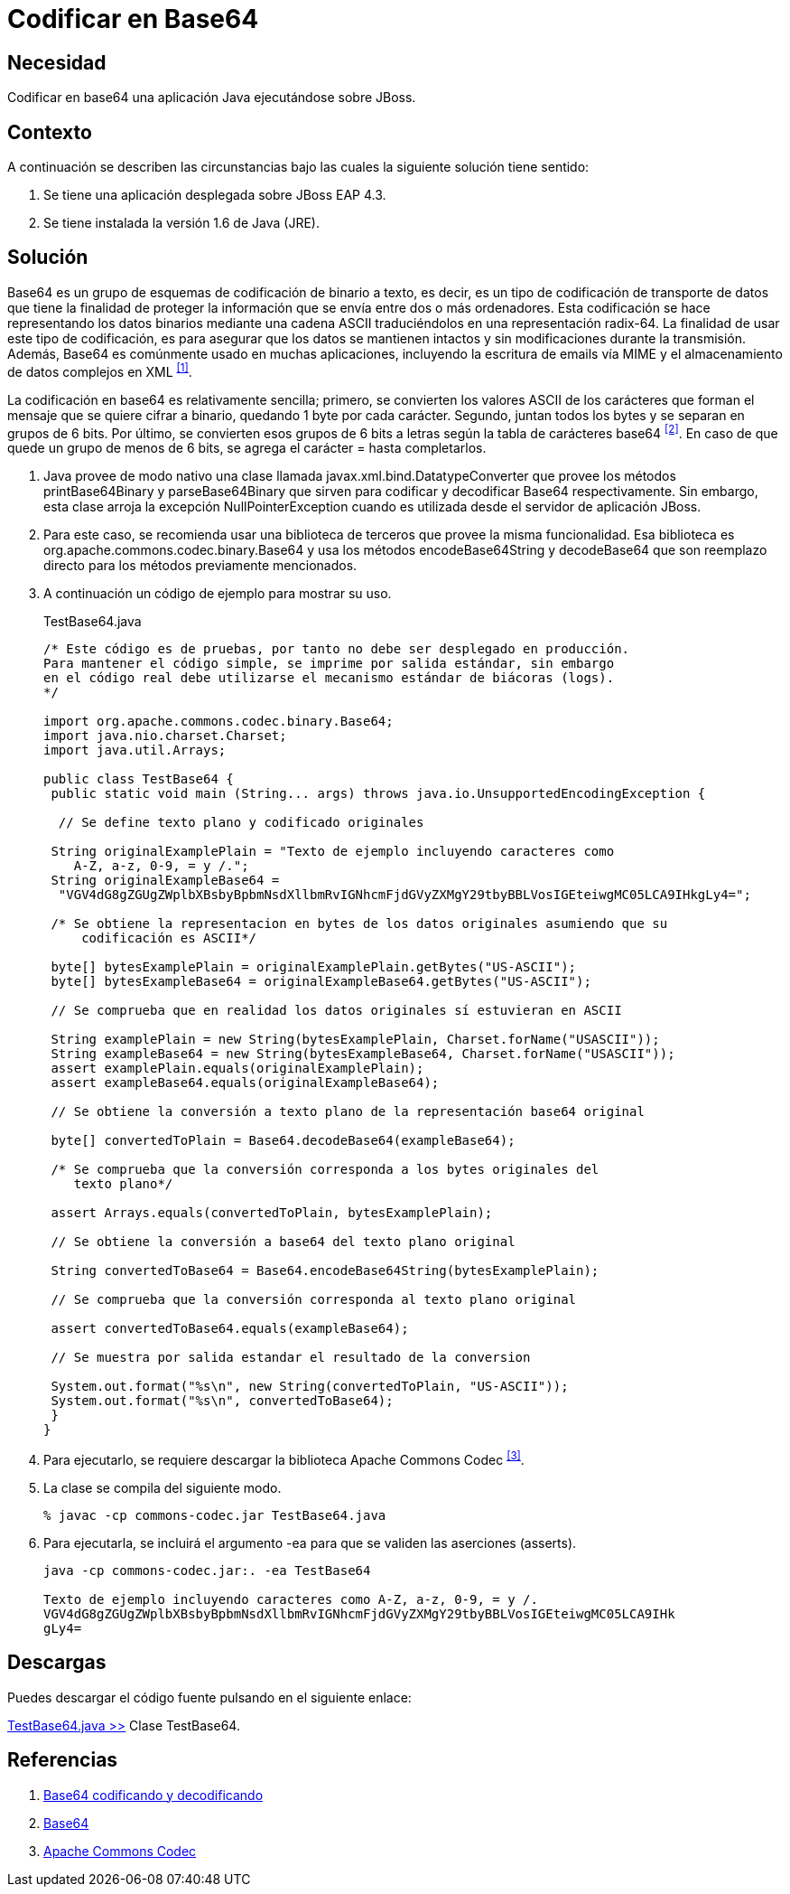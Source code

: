 :slug: defends/java/codificar-base64/
:category: java
:description: Nuestros ethical hackers explican que es Base64 y como funciona su algoritmo de cifrado, además enseñan la manera de cómo codificar y decodificar en base64 una aplicación desplegada en JBoss usando la biblioteca org.apache.commons.codec.binary.Base64.
:keywords: Java, Cifrar, Base64, JBoss, Ascii, Descifrar.
:defends: yes

= Codificar en Base64

== Necesidad

Codificar en +base64+ una aplicación +Java+ ejecutándose sobre +JBoss+.

== Contexto

A continuación se describen las circunstancias 
bajo las cuales la siguiente solución tiene sentido:

. Se tiene una aplicación desplegada sobre +JBoss EAP 4.3+.
. Se tiene instalada la versión +1.6+ de +Java+ (+JRE+).

== Solución

+Base64+ es un grupo de esquemas de codificación de binario a texto, 
es decir, es un tipo de codificación de transporte de datos 
que tiene la finalidad de proteger la información 
que se envía entre dos o más ordenadores. 
Esta codificación se hace representando los datos binarios 
mediante una cadena +ASCII+ traduciéndolos en una representación radix-64. 
La finalidad de usar este tipo de codificación, 
es para asegurar que los datos se mantienen intactos 
y sin modificaciones durante la transmisión. 
Además, +Base64+ es comúnmente usado en muchas aplicaciones, 
incluyendo la escritura de +emails+ vía +MIME+ 
y el almacenamiento de datos complejos en +XML+ ^<<r1,[1]>>^.

La codificación en +base64+ es relativamente sencilla; 
primero, se convierten los valores +ASCII+ de los carácteres 
que forman el mensaje que se quiere cifrar a binario, 
quedando +1 byte+ por cada carácter. 
Segundo, juntan todos los +bytes+ y se separan en grupos de 6 bits. 
Por último, se convierten esos grupos de +6 bits+ a letras 
según la tabla de carácteres base64 ^<<r2,[2]>>^. 
En caso de que quede un grupo de menos de +6 bits+, 
se agrega el carácter +=+ hasta completarlos.

. +Java+ provee de modo nativo 
una clase llamada +javax.xml.bind.DatatypeConverter+ 
que provee los métodos +printBase64Binary+ 
y +parseBase64Binary+ que sirven para codificar 
y decodificar +Base64+ respectivamente. 
Sin embargo, esta clase 
arroja la excepción +NullPointerException+ 
cuando es utilizada desde el servidor de aplicación +JBoss+.

. Para este caso, se recomienda usar una biblioteca de terceros 
que provee la misma funcionalidad.
Esa biblioteca es +org.apache.commons.codec.binary.Base64+ 
y usa los métodos +encodeBase64String+ 
y +decodeBase64+ que son reemplazo directo 
para los métodos previamente mencionados.

. A continuación un código de ejemplo para mostrar su uso.
+
.TestBase64.java
[source, java, linenums]
----
/* Este código es de pruebas, por tanto no debe ser desplegado en producción.
Para mantener el código simple, se imprime por salida estándar, sin embargo
en el código real debe utilizarse el mecanismo estándar de biácoras (logs).
*/

import org.apache.commons.codec.binary.Base64;
import java.nio.charset.Charset;
import java.util.Arrays;

public class TestBase64 {
 public static void main (String... args) throws java.io.UnsupportedEncodingException {
 
  // Se define texto plano y codificado originales
 
 String originalExamplePlain = "Texto de ejemplo incluyendo caracteres como
    A-Z, a-z, 0-9, = y /.";
 String originalExampleBase64 =
  "VGV4dG8gZGUgZWplbXBsbyBpbmNsdXllbmRvIGNhcmFjdGVyZXMgY29tbyBBLVosIGEteiwgMC05LCA9IHkgLy4=";
 
 /* Se obtiene la representacion en bytes de los datos originales asumiendo que su 
     codificación es ASCII*/
	 
 byte[] bytesExamplePlain = originalExamplePlain.getBytes("US-ASCII");
 byte[] bytesExampleBase64 = originalExampleBase64.getBytes("US-ASCII");
   
 // Se comprueba que en realidad los datos originales sí estuvieran en ASCII
   
 String examplePlain = new String(bytesExamplePlain, Charset.forName("USASCII"));
 String exampleBase64 = new String(bytesExampleBase64, Charset.forName("USASCII"));
 assert examplePlain.equals(originalExamplePlain);
 assert exampleBase64.equals(originalExampleBase64);
 
 // Se obtiene la conversión a texto plano de la representación base64 original
 
 byte[] convertedToPlain = Base64.decodeBase64(exampleBase64);
 
 /* Se comprueba que la conversión corresponda a los bytes originales del
    texto plano*/
 
 assert Arrays.equals(convertedToPlain, bytesExamplePlain);
 
 // Se obtiene la conversión a base64 del texto plano original
 
 String convertedToBase64 = Base64.encodeBase64String(bytesExamplePlain);
 
 // Se comprueba que la conversión corresponda al texto plano original
 
 assert convertedToBase64.equals(exampleBase64);
 
 // Se muestra por salida estandar el resultado de la conversion
 
 System.out.format("%s\n", new String(convertedToPlain, "US-ASCII"));
 System.out.format("%s\n", convertedToBase64);
 }
}
----

. Para ejecutarlo, se requiere descargar 
la biblioteca +Apache Commons Codec+ ^<<r3,[3]>>^. 

. La clase se compila del siguiente modo.
+
[source, bash, linenums]
----
% javac -cp commons-codec.jar TestBase64.java
----

. Para ejecutarla, se incluirá el argumento +-ea+ 
para que se validen las aserciones (+asserts+).
+
[source, bash, linenums]
----
java -cp commons-codec.jar:. -ea TestBase64

Texto de ejemplo incluyendo caracteres como A-Z, a-z, 0-9, = y /.
VGV4dG8gZGUgZWplbXBsbyBpbmNsdXllbmRvIGNhcmFjdGVyZXMgY29tbyBBLVosIGEteiwgMC05LCA9IHk
gLy4=
----

== Descargas

Puedes descargar el código fuente 
pulsando en el siguiente enlace:

[button]#link:src/testbase64.java[TestBase64.java >>]# 
Clase TestBase64.

== Referencias

. [[r1]] link:https://developer.mozilla.org/es/docs/Web/API/WindowBase64/Base64_codificando_y_decodificando[Base64 codificando y decodificando]
. [[r2]] link:https://en.wikipedia.org/wiki/Base64[Base64]
. [[r3]] link:http://commons.apache.org/proper/commons-codec/[Apache Commons Codec]